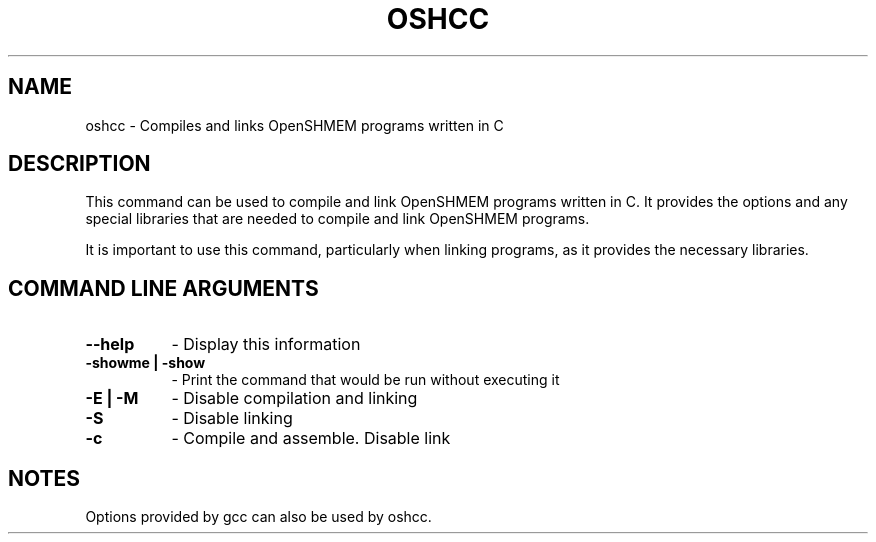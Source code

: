 .TH OSHCC 1 "OpenSHMEM Library Documentation"
.SH NAME
oshcc - Compiles and links OpenSHMEM programs written in C
.SH DESCRIPTION
This command can be used to compile and link OpenSHMEM programs written in C.
It provides the options and any special libraries that are needed to compile and link OpenSHMEM programs.

It is important to use this command, particularly when linking programs, as it provides the necessary libraries.

.SH COMMAND LINE ARGUMENTS
.TP 8
.B --help
- Display this information
.TP
.B -showme | -show
- Print the command that would be run without executing it
.TP
.B -E | -M
- Disable compilation and linking
.TP
.B -S
- Disable linking
.TP
.B -c
- Compile and assemble. Disable link

.SH NOTES
Options provided by gcc can also be used by oshcc.

